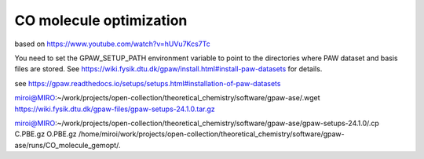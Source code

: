 CO molecule optimization
=========================


based on 
https://www.youtube.com/watch?v=hUVu7Kcs7Tc

You need to set the GPAW_SETUP_PATH environment variable to point to
the directories where PAW dataset and basis files are stored.  See
https://wiki.fysik.dtu.dk/gpaw/install.html#install-paw-datasets
for details.

see https://gpaw.readthedocs.io/setups/setups.html#installation-of-paw-datasets

miroi@MIRO:~/work/projects/open-collection/theoretical_chemistry/software/gpaw-ase/.wget https://wiki.fysik.dtu.dk/gpaw-files/gpaw-setups-24.1.0.tar.gz

miroi@MIRO:~/work/projects/open-collection/theoretical_chemistry/software/gpaw-ase/gpaw-setups-24.1.0/.cp C.PBE.gz  O.PBE.gz /home/miroi/work/projects/open-collection/theoretical_chemistry/software/gpaw-ase/runs/CO_molecule_gemopt/.



